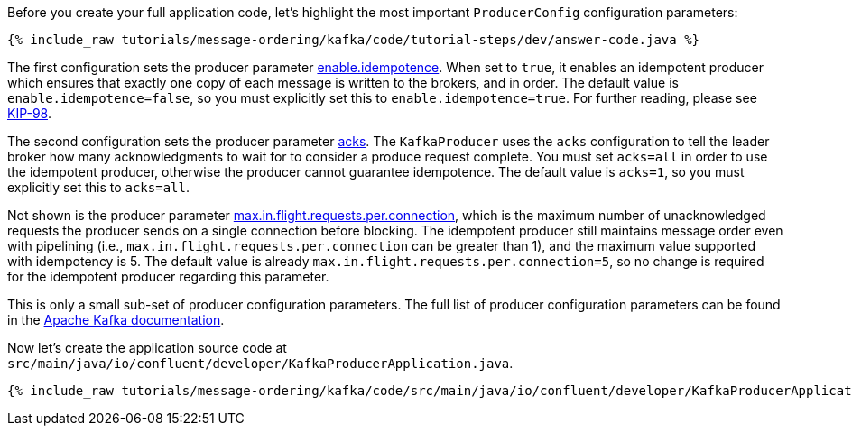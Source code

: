 Before you create your full application code, let's highlight the most important `ProducerConfig` configuration parameters:

+++++
<pre class="snippet"><code class="java">{% include_raw tutorials/message-ordering/kafka/code/tutorial-steps/dev/answer-code.java %}</code></pre>
+++++

The first configuration sets the producer parameter https://kafka.apache.org/documentation/#enable.idempotence[enable.idempotence].
When set to `true`, it enables an idempotent producer which ensures that exactly one copy of each message is written to the brokers, and in order.
The default value is `enable.idempotence=false`, so you must explicitly set this to `enable.idempotence=true`.
For further reading, please see https://cwiki.apache.org/confluence/display/KAFKA/KIP-98+-+Exactly+Once+Delivery+and+Transactional+Messaging#KIP98ExactlyOnceDeliveryandTransactionalMessaging-IdempotentProducerGuarantees[KIP-98].

The second configuration sets the producer parameter https://kafka.apache.org/documentation/#acks[acks].
The `KafkaProducer` uses the `acks` configuration to tell the leader broker how many acknowledgments to wait for to consider a produce request complete.
You must set `acks=all` in order to use the idempotent producer, otherwise the producer cannot guarantee idempotence.
The default value is `acks=1`, so you must explicitly set this to `acks=all`.

Not shown is the producer parameter https://kafka.apache.org/documentation/#max.in.flight.requests.per.connection[max.in.flight.requests.per.connection], which is the maximum number of unacknowledged requests the producer sends on a single connection before blocking.
The idempotent producer still maintains message order even with pipelining (i.e., `max.in.flight.requests.per.connection` can be greater than 1), and the maximum value supported with idempotency is 5. The default value is already `max.in.flight.requests.per.connection=5`, so no change is required for the idempotent producer regarding this parameter.

This is only a small sub-set of producer configuration parameters. The full list of producer configuration parameters can be found in the https://kafka.apache.org/documentation/#producerconfigs[Apache Kafka documentation].

Now let's create the application source code at `src/main/java/io/confluent/developer/KafkaProducerApplication.java`.

+++++
<pre class="snippet"><code class="java">{% include_raw tutorials/message-ordering/kafka/code/src/main/java/io/confluent/developer/KafkaProducerApplication.java %}</code></pre>
+++++
